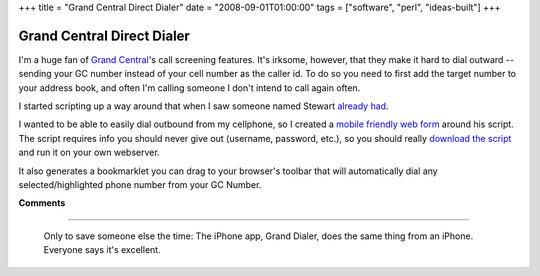 +++
title = "Grand Central Direct Dialer"
date = "2008-09-01T01:00:00"
tags = ["software", "perl", "ideas-built"]
+++


Grand Central Direct Dialer
---------------------------

I'm a huge fan of `Grand Central`_'s call screening features.  It's irksome, however, that they make it hard to dial outward -- sending your GC number instead of your cell number as the caller id.  To do so you need to first add the target number to your address book, and often I'm calling someone I don't intend to call again often.

I started scripting up a way around that when I saw someone named Stewart `already had`_.

I wanted to be able to easily dial outbound from my cellphone, so I created a `mobile friendly web form`_ around his script. The script requires info you should never give out (username, password, etc.), so you should really `download the script`_ and run it on your own webserver.

It also generates a bookmarklet you can drag to your browser's toolbar that will automatically dial any selected/highlighted phone number from your GC Number. 







.. _Grand Central: http://grandcentral.com

.. _already had: http://groups.google.com/group/grandcentral-help-poweruser/msg/cd920e04d8a70de0

.. _mobile friendly web form: https://ry4an.org/gcdial

.. _download the script: /unblog/attachments/2008-09-01-gcdial.pl




**Comments**


-------------------------

 Only to save someone else the time: The iPhone app, Grand Dialer, does the same thing from an iPhone.  Everyone says it's excellent.


.. date: 1220245200
.. tags: perl,ideas-built,software
